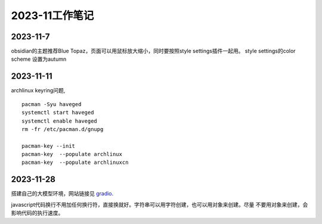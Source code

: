 2023-11工作笔记
^^^^^^^^^^^^^^^^^^^^^^

2023-11-7
=================
obsidian的主题推荐Blue Topaz，页面可以用鼠标放大缩小，同时要按照style settings插件一起用。
style settings的color scheme 设置为autumn

2023-11-11
==================
archlinux keyring问题, ::

    pacman -Syu haveged
    systemctl start haveged
    systemctl enable haveged
    rm -fr /etc/pacman.d/gnupg

    pacman-key --init
    pacman-key  --populate archlinux  
    pacman-key  --populate archlinuxcn  

2023-11-28
====================
搭建自己的大模型环境，网站链接见 `gradio`_.

.. _gradio: https://www.gradio.app/

javascript代码换行不用加任何换行符，直接换就好。字符串可以用字符创建，也可以用对象来创建。尽量
不要用对象来创建，会影响代码的执行速度。